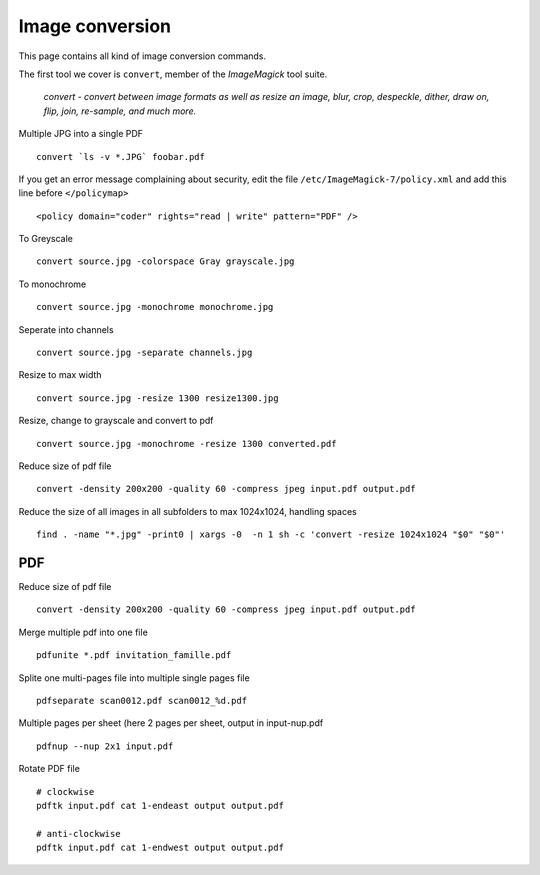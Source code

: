 Image conversion
-----------------

This page contains all kind of image conversion commands.

The first tool we cover is ``convert``, member of the *ImageMagick* tool suite.

    *convert - convert between image formats as well as resize an image, blur, crop, despeckle, dither, draw on, flip, join, re-sample, and much more.*

Multiple JPG into a single PDF

::

    convert `ls -v *.JPG` foobar.pdf

If you get an error message complaining about security, edit the file ``/etc/ImageMagick-7/policy.xml`` and add this line before ``</policymap>``

::

    <policy domain="coder" rights="read | write" pattern="PDF" />

To Greyscale

::

    convert source.jpg -colorspace Gray grayscale.jpg

To monochrome

::

    convert source.jpg -monochrome monochrome.jpg

Seperate into channels

::

    convert source.jpg -separate channels.jpg

Resize to max width

::

    convert source.jpg -resize 1300 resize1300.jpg

Resize, change to grayscale and convert to pdf

::

    convert source.jpg -monochrome -resize 1300 converted.pdf

Reduce size of pdf file

::

    convert -density 200x200 -quality 60 -compress jpeg input.pdf output.pdf

Reduce the size of all images in all subfolders to max 1024x1024, handling spaces

::

    find . -name "*.jpg" -print0 | xargs -0  -n 1 sh -c 'convert -resize 1024x1024 "$0" "$0"'
   
PDF
~~~

Reduce size of pdf file

::

    convert -density 200x200 -quality 60 -compress jpeg input.pdf output.pdf

Merge multiple pdf into one file

::

    pdfunite *.pdf invitation_famille.pdf

Splite one multi-pages file into multiple single pages file

::

    pdfseparate scan0012.pdf scan0012_%d.pdf

Multiple pages per sheet (here 2 pages per sheet, output in input-nup.pdf

::

    pdfnup --nup 2x1 input.pdf

Rotate PDF file

::

    # clockwise
    pdftk input.pdf cat 1-endeast output output.pdf
    
    # anti-clockwise
    pdftk input.pdf cat 1-endwest output output.pdf

